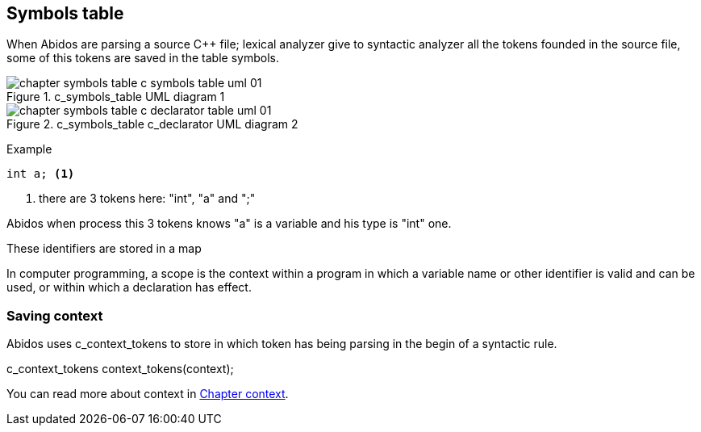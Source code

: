 == Symbols table

When Abidos are parsing a source C++ file; lexical analyzer give to syntactic
analyzer all the tokens founded in the source file, some of this tokens
are saved in the table symbols.

.c_symbols_table UML diagram 1
image::images/chapter_symbols_table_c_symbols_table_uml_01.{eps_svg}[align="center"]

.c_symbols_table c_declarator UML diagram 2
image::images/chapter_symbols_table_c_declarator_table_uml_01.{eps_svg}[align="center"]

Example
----
int a; <1>
----

<1> there are 3 tokens here: "int", "a" and ";"

Abidos when process this 3 tokens knows "a" is a variable and his type is "int"
one.

These identifiers are stored in a map

//## explain how c_token is transformed to a c_symbol

In computer programming, a scope is the context within a program in
which a variable name or other identifier is valid and can be used,
or within which a declaration has effect.

=== Saving context

Abidos uses c_context_tokens to store in which token has being parsing in the
begin of a syntactic rule.

c_context_tokens context_tokens(context);
indexterm:[context]

You can read more about context in <<context, Chapter context>>.


